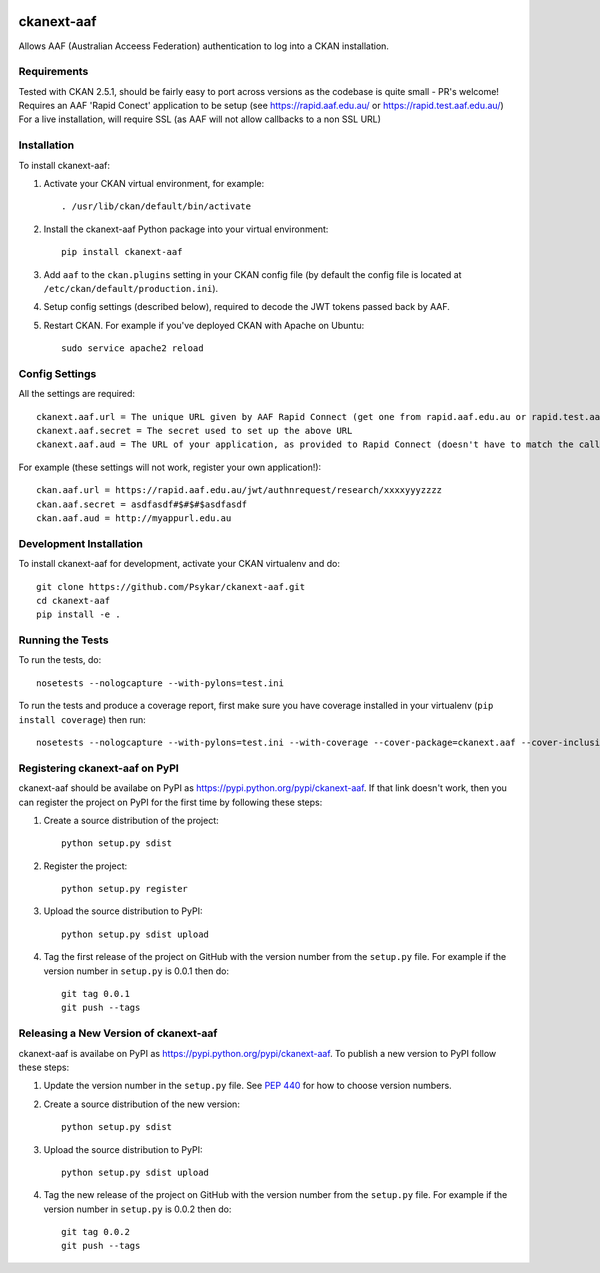 .. You should enable this project on travis-ci.org and coveralls.io to make
   these badges work. The necessary Travis and Coverage config files have been
   generated for you.

.. image:: https://travis-ci.org/Psykar/ckanext-aaf.svg?branch=master
    :target: https://travis-ci.org/Psykar/ckanext-aaf

.. image:: https://coveralls.io/repos/github/Psykar/ckanext-aaf/badge.svg
  :target: https://coveralls.io/r/Psykar/ckanext-aaf



.. image:: https://img.shields.io/pypi/dm/ckanext-aaf.svg
    :target: https://pypi.python.org/pypi/ckanext-aaf/
    :alt: Downloads

.. image:: https://img.shields.io/pypi/v/ckanext-aaf.svg
    :target: https://pypi.python.org/pypi/ckanext-aaf/
    :alt: Latest Version

.. image:: https://img.shields.io/pypi/pyversions/ckanext-aaf.svg
    :target: https://pypi.python.org/pypi/ckanext-aaf/
    :alt: Supported Python versions

.. image:: https://img.shields.io/pypi/status/ckanext-aaf.svg
    :target: https://pypi.python.org/pypi/ckanext-aaf/
    :alt: Development Status

.. image:: https://img.shields.io/pypi/l/ckanext-aaf.svg
    :target: https://pypi.python.org/pypi/ckanext-aaf/
    :alt: License

===========
ckanext-aaf
===========

Allows AAF (Australian Acceess Federation) authentication to log into a CKAN installation.

------------
Requirements
------------

Tested with CKAN 2.5.1, should be fairly easy to port across versions as the codebase is quite small - PR's welcome!
Requires an AAF 'Rapid Conect' application to be setup (see https://rapid.aaf.edu.au/ or https://rapid.test.aaf.edu.au/)
For a live installation, will require SSL (as AAF will not allow callbacks to a non SSL URL)


------------
Installation
------------

To install ckanext-aaf:

1. Activate your CKAN virtual environment, for example::

     . /usr/lib/ckan/default/bin/activate

2. Install the ckanext-aaf Python package into your virtual environment::

     pip install ckanext-aaf

3. Add ``aaf`` to the ``ckan.plugins`` setting in your CKAN
   config file (by default the config file is located at
   ``/etc/ckan/default/production.ini``).

4. Setup config settings (described below), required to decode the JWT tokens passed back by AAF.

5. Restart CKAN. For example if you've deployed CKAN with Apache on Ubuntu::

     sudo service apache2 reload


---------------
Config Settings
---------------

All the settings are required::

    ckanext.aaf.url = The unique URL given by AAF Rapid Connect (get one from rapid.aaf.edu.au or rapid.test.aaf.edu.au)
    ckanext.aaf.secret = The secret used to set up the above URL
    ckanext.aaf.aud = The URL of your application, as provided to Rapid Connect (doesn't have to match the callback URL)

For example (these settings will not work, register your own application!)::

    ckan.aaf.url = https://rapid.aaf.edu.au/jwt/authnrequest/research/xxxxyyyzzzz
    ckan.aaf.secret = asdfasdf#$#$#$asdfasdf
    ckan.aaf.aud = http://myappurl.edu.au


------------------------
Development Installation
------------------------

To install ckanext-aaf for development, activate your CKAN virtualenv and
do::

    git clone https://github.com/Psykar/ckanext-aaf.git
    cd ckanext-aaf
    pip install -e .

-----------------
Running the Tests
-----------------

To run the tests, do::

    nosetests --nologcapture --with-pylons=test.ini

To run the tests and produce a coverage report, first make sure you have
coverage installed in your virtualenv (``pip install coverage``) then run::

    nosetests --nologcapture --with-pylons=test.ini --with-coverage --cover-package=ckanext.aaf --cover-inclusive --cover-erase --cover-tests


-------------------------------
Registering ckanext-aaf on PyPI
-------------------------------

ckanext-aaf should be availabe on PyPI as
https://pypi.python.org/pypi/ckanext-aaf. If that link doesn't work, then
you can register the project on PyPI for the first time by following these
steps:

1. Create a source distribution of the project::

     python setup.py sdist

2. Register the project::

     python setup.py register

3. Upload the source distribution to PyPI::

     python setup.py sdist upload

4. Tag the first release of the project on GitHub with the version number from
   the ``setup.py`` file. For example if the version number in ``setup.py`` is
   0.0.1 then do::

       git tag 0.0.1
       git push --tags


--------------------------------------
Releasing a New Version of ckanext-aaf
--------------------------------------

ckanext-aaf is availabe on PyPI as https://pypi.python.org/pypi/ckanext-aaf.
To publish a new version to PyPI follow these steps:

1. Update the version number in the ``setup.py`` file.
   See `PEP 440 <http://legacy.python.org/dev/peps/pep-0440/#public-version-identifiers>`_
   for how to choose version numbers.

2. Create a source distribution of the new version::

     python setup.py sdist

3. Upload the source distribution to PyPI::

     python setup.py sdist upload

4. Tag the new release of the project on GitHub with the version number from
   the ``setup.py`` file. For example if the version number in ``setup.py`` is
   0.0.2 then do::

       git tag 0.0.2
       git push --tags


